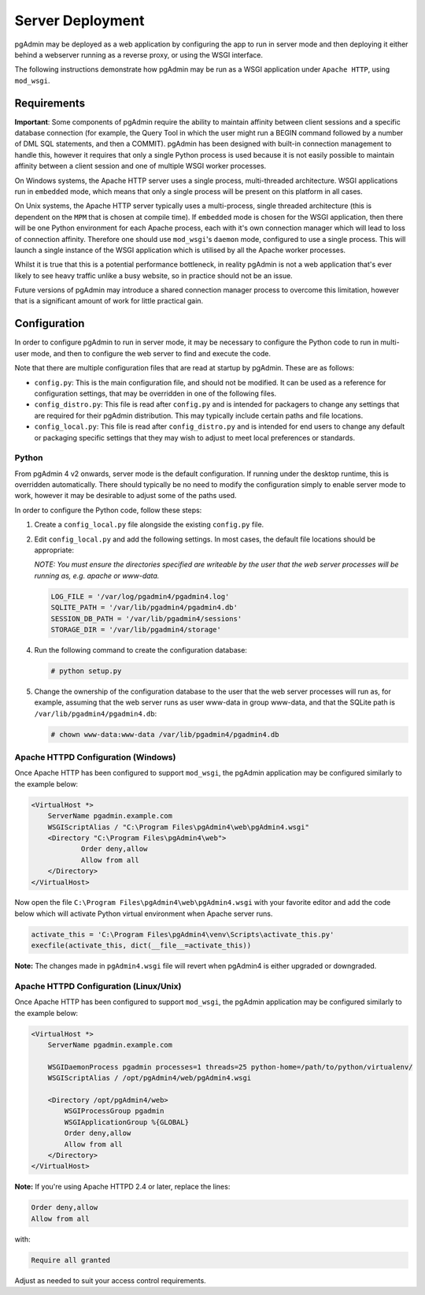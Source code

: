 .. _server_deployment:

*****************
Server Deployment
*****************

pgAdmin may be deployed as a web application by configuring the app to run in
server mode and then deploying it either behind a webserver running as a reverse
proxy, or using the WSGI interface.

The following instructions demonstrate how pgAdmin may be run as a WSGI 
application under ``Apache HTTP``, using ``mod_wsgi``.

Requirements
************

**Important**: Some components of pgAdmin require the ability to maintain affinity
between client sessions and a specific database connection (for example, the 
Query Tool in which the user might run a BEGIN command followed by a number of
DML SQL statements, and then a COMMIT). pgAdmin has been designed with built-in
connection management to handle this, however it requires that only a single
Python process is used because it is not easily possible to maintain affinity
between a client session and one of multiple WSGI worker processes.

On Windows systems, the Apache HTTP server uses a single process, multi-threaded
architecture. WSGI applications run in ``embedded`` mode, which means that only
a single process will be present on this platform in all cases.

On Unix systems, the Apache HTTP server typically uses a multi-process, single
threaded architecture (this is dependent on the ``MPM`` that is chosen at 
compile time). If ``embedded`` mode is chosen for the WSGI application, then
there will be one Python environment for each Apache process, each with it's own
connection manager which will lead to loss of connection affinity. Therefore
one should use ``mod_wsgi``'s ``daemon`` mode, configured to use a single
process. This will launch a single instance of the WSGI application which is 
utilised by all the Apache worker processes.

Whilst it is true that this is a potential performance bottleneck, in reality
pgAdmin is not a web application that's ever likely to see heavy traffic 
unlike a busy website, so in practice should not be an issue.

Future versions of pgAdmin may introduce a shared connection manager process to
overcome this limitation, however that is a significant amount of work for 
little practical gain.

Configuration
*************

In order to configure pgAdmin to run in server mode, it may be necessary to
configure the Python code to run in multi-user mode, and then to configure the
web server to find and execute the code.

Note that there are multiple configuration files that are read at startup by
pgAdmin. These are as follows:

* ``config.py``: This is the main configuration file, and should not be modified.
  It can be used as a reference for configuration settings, that may be overridden
  in one of the following files.

* ``config_distro.py``: This file is read after ``config.py`` and is intended for
  packagers to change any settings that are required for their pgAdmin distribution.
  This may typically include certain paths and file locations.

* ``config_local.py``: This file is read after ``config_distro.py`` and is intended
  for end users to change any default or packaging specific settings that they may
  wish to adjust to meet local preferences or standards.

Python
------

From pgAdmin 4 v2 onwards, server mode is the default configuration. If running under
the desktop runtime, this is overridden automatically. There should typically be no
need to modify the configuration simply to enable server mode to work, however it may
be desirable to adjust some of the paths used.

In order to configure the Python code, follow these steps:

1. Create a ``config_local.py`` file alongside the existing ``config.py`` file.

2. Edit ``config_local.py`` and add the following settings. In most cases, the default
   file locations should be appropriate:

   *NOTE: You must ensure the directories specified are writeable by
   the user that the web server processes will be running as, e.g. apache or www-data.*

   .. code-block:: python

       LOG_FILE = '/var/log/pgadmin4/pgadmin4.log'
       SQLITE_PATH = '/var/lib/pgadmin4/pgadmin4.db'
       SESSION_DB_PATH = '/var/lib/pgadmin4/sessions'
       STORAGE_DIR = '/var/lib/pgadmin4/storage'

4. Run the following command to create the configuration database:

   .. code-block:: bash

       # python setup.py

5. Change the ownership of the configuration database to the user that the web server
   processes will run as, for example, assuming that the web server runs as user
   www-data in group www-data, and that the SQLite path is ``/var/lib/pgadmin4/pgadmin4.db``:

   .. code-block:: bash

       # chown www-data:www-data /var/lib/pgadmin4/pgadmin4.db

Apache HTTPD Configuration (Windows)
------------------------------------

Once Apache HTTP has been configured to support ``mod_wsgi``, the pgAdmin
application may be configured similarly to the example below:

.. code-block:: apache

    <VirtualHost *>
        ServerName pgadmin.example.com
        WSGIScriptAlias / "C:\Program Files\pgAdmin4\web\pgAdmin4.wsgi"
        <Directory "C:\Program Files\pgAdmin4\web">
                Order deny,allow
                Allow from all
        </Directory>
    </VirtualHost>

Now open the file ``C:\Program Files\pgAdmin4\web\pgAdmin4.wsgi`` with your favorite editor and add the code
below which will activate Python virtual environment when Apache server runs.

.. code-block:: apache

            activate_this = 'C:\Program Files\pgAdmin4\venv\Scripts\activate_this.py'
            execfile(activate_this, dict(__file__=activate_this))


**Note:** The changes made in ``pgAdmin4.wsgi`` file will revert when pgAdmin4 is either upgraded or downgraded.
    
Apache HTTPD Configuration (Linux/Unix)
---------------------------------------

Once Apache HTTP has been configured to support ``mod_wsgi``, the pgAdmin
application may be configured similarly to the example below:

.. code-block:: apache

    <VirtualHost *>
        ServerName pgadmin.example.com

        WSGIDaemonProcess pgadmin processes=1 threads=25 python-home=/path/to/python/virtualenv/
        WSGIScriptAlias / /opt/pgAdmin4/web/pgAdmin4.wsgi

        <Directory /opt/pgAdmin4/web>
            WSGIProcessGroup pgadmin
            WSGIApplicationGroup %{GLOBAL}
            Order deny,allow
            Allow from all
        </Directory>
    </VirtualHost>

**Note:** If you're using Apache HTTPD 2.4 or later, replace the lines:

.. code-block:: apache

            Order deny,allow
            Allow from all

with:

.. code-block:: apache

            Require all granted

Adjust as needed to suit your access control requirements.
